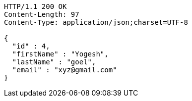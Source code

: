 [source,http,options="nowrap"]
----
HTTP/1.1 200 OK
Content-Length: 97
Content-Type: application/json;charset=UTF-8

{
  "id" : 4,
  "firstName" : "Yogesh",
  "lastName" : "goel",
  "email" : "xyz@gmail.com"
}
----
